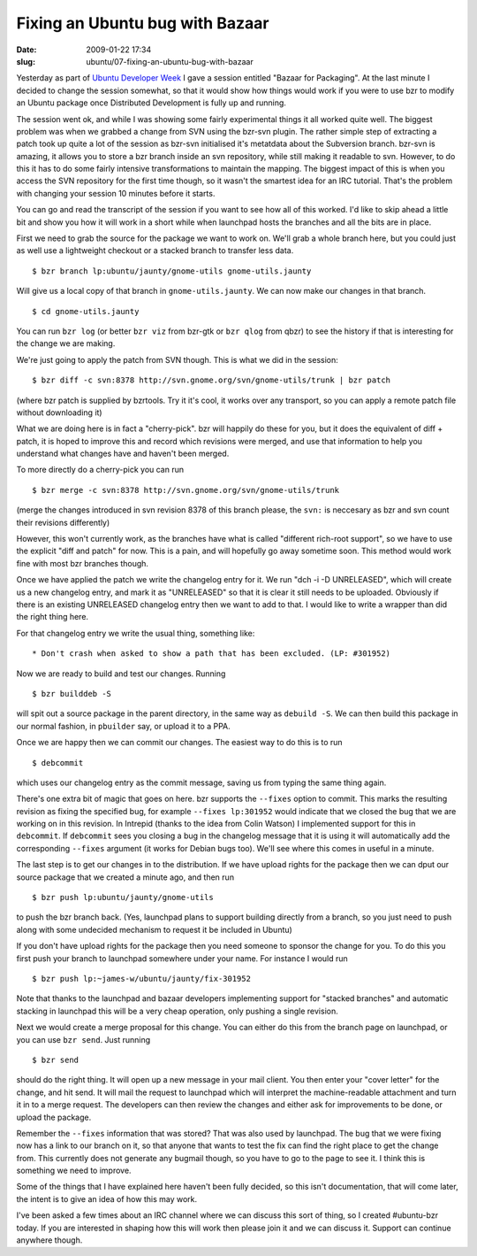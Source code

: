 Fixing an Ubuntu bug with Bazaar
################################

:date: 2009-01-22 17:34
:slug: ubuntu/07-fixing-an-ubuntu-bug-with-bazaar

Yesterday as part of `Ubuntu Developer Week`_ I gave a session entitled
"Bazaar for Packaging". At the last minute I decided to change the session
somewhat, so that it would show how things would work if you were to use
bzr to modify an Ubuntu package once Distributed Development is fully up
and running.

.. _Ubuntu Developer Week: https://wiki.ubuntu.com/UbuntuDeveloperWeek

The session went ok, and while I was showing some fairly experimental things
it all worked quite well. The biggest problem was when we grabbed a change
from SVN using the bzr-svn plugin. The rather simple step of extracting a patch
took up quite a lot of the session as bzr-svn initialised it's metatdata about
the Subversion branch. bzr-svn is amazing, it allows you to store a bzr branch
inside an svn repository, while still making it readable to svn. However, to
do this it has to do some fairly intensive transformations to maintain the
mapping. The biggest impact of this is when you access the SVN repository
for the first time though, so it wasn't the smartest idea for an IRC tutorial.
That's the problem with changing your session 10 minutes before it starts.

You can go and read the transcript of the session if you want to see how
all of this worked. I'd like to skip ahead a little bit and show you how
it will work in a short while when launchpad hosts the branches and all
the bits are in place.

First we need to grab the source for the package we want to work on. We'll
grab a whole branch here, but you could just as well use a lightweight
checkout or a stacked branch to transfer less data.

::

  $ bzr branch lp:ubuntu/jaunty/gnome-utils gnome-utils.jaunty

Will give us a local copy of that branch in ``gnome-utils.jaunty``. We can
now make our changes in that branch.

::

  $ cd gnome-utils.jaunty

You can run ``bzr log`` (or better ``bzr viz`` from bzr-gtk or ``bzr qlog`` from
qbzr) to see the history if that is interesting for the change we are making.

We're just going to apply the patch from SVN though. This is what we did in
the session:

::

  $ bzr diff -c svn:8378 http://svn.gnome.org/svn/gnome-utils/trunk | bzr patch

(where bzr patch is supplied by bzrtools. Try it it's cool, it works over any
transport, so you can apply a remote patch file without downloading it)

What we are doing here is in fact a "cherry-pick". bzr will happily do these
for you, but it does the equivalent of diff + patch, it is hoped to improve
this and record which revisions were merged, and use that information to
help you understand what changes have and haven't been merged.

To more directly do a cherry-pick you can run

::

  $ bzr merge -c svn:8378 http://svn.gnome.org/svn/gnome-utils/trunk

(merge the changes introduced in svn revision 8378 of this branch please,
the ``svn:`` is neccesary as bzr and svn count their revisions differently)

However, this won't currently work, as the branches have what is called
"different rich-root support", so we have to use the explicit "diff and
patch" for now. This is a pain, and will hopefully go away sometime soon.
This method would work fine with most bzr branches though.

Once we have applied the patch we write the changelog entry for it. We run
"dch -i -D UNRELEASED", which will create us a new changelog entry, and mark
it as "UNRELEASED" so that it is clear it still needs to be uploaded. Obviously
if there is an existing UNRELEASED changelog entry then we want to add to that.
I would like to write a wrapper than did the right thing here.

For that changelog entry we write the usual thing, something like:

::

  * Don't crash when asked to show a path that has been excluded. (LP: #301952)

Now we are ready to build and test our changes. Running

::

  $ bzr builddeb -S

will spit out a source package in the parent directory, in the same way as
``debuild -S``. We can then build this package in our normal fashion, in
``pbuilder`` say, or upload it to a PPA.

Once we are happy then we can commit our changes. The easiest way to do this
is to run

::

  $ debcommit

which uses our changelog entry as the commit message, saving us from typing
the same thing again.

There's one extra bit of magic that goes on here. bzr supports the ``--fixes``
option to commit. This marks the resulting revision as fixing the specified
bug, for example ``--fixes lp:301952`` would indicate that we closed the bug
that we are working on in this revision. In Intrepid (thanks to the idea
from Colin Watson) I implemented support for this in ``debcommit``. If
``debcommit`` sees you closing a bug in the changelog message that it is
using it will automatically add the corresponding ``--fixes`` argument (it
works for Debian bugs too).  We'll see where this comes in useful in a minute.

The last step is to get our changes in to the distribution. If we have upload
rights for the package then we can dput our source package that we created
a minute ago, and then run

::

  $ bzr push lp:ubuntu/jaunty/gnome-utils

to push the bzr branch back. (Yes, launchpad plans to support building directly
from a branch, so you just need to push along with some undecided mechanism to
request it be included in Ubuntu)

If you don't have upload rights for the package then you need someone to
sponsor the change for you. To do this you first push your branch to launchpad
somewhere under your name. For instance I would run

::

  $ bzr push lp:~james-w/ubuntu/jaunty/fix-301952

Note that thanks to the launchpad and bazaar developers implementing support
for "stacked branches" and automatic stacking in launchpad this will be a
very cheap operation, only pushing a single revision.

Next we would create a merge proposal for this change. You can either do this
from the branch page on launchpad, or you can use ``bzr send``. Just running

::

  $ bzr send

should do the right thing. It will open up a new message in your mail client.
You then enter your "cover letter" for the change, and hit send. It will
mail the request to launchpad which will interpret the machine-readable
attachment and turn it in to a merge request. The developers can then
review the changes and either ask for improvements to be done, or upload
the package.

Remember the ``--fixes`` information that was stored? That was also used by
launchpad. The bug that we were fixing now has a link to our branch on it,
so that anyone that wants to test the fix can find the right place to get
the change from. This currently does not generate any bugmail though, so
you have to go to the page to see it. I think this is something we need
to improve.

Some of the things that I have explained here haven't been fully decided,
so this isn't documentation, that will come later, the intent is to give
an idea of how this may work.

I've been asked a few times about an IRC channel where we can discuss this
sort of thing, so I created #ubuntu-bzr today. If you are interested in
shaping how this will work then please join it and we can discuss it. Support
can continue anywhere though.


